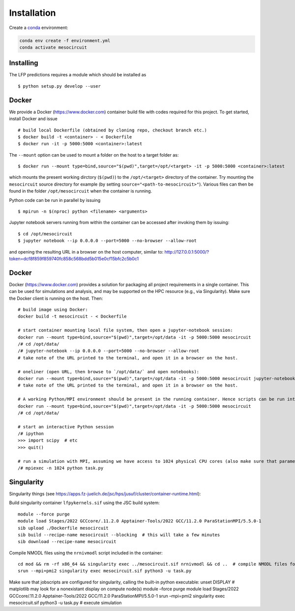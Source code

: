 Installation
============

Create a `conda <https://conda.io>`_ environment:

.. code:: bash

    conda env create -f environment.yml
    conda activate mesocircuit


Installing
----------

The LFP predictions requires a module which should be installed as

::

   $ python setup.py develop --user

Docker
------

We provide a Docker (https://www.docker.com) container build file with
codes required for this project. To get started, install Docker and
issue

::

   # build local Dockerfile (obtained by cloning repo, checkout branch etc.)
   $ docker build -t <container> - < Dockerfile
   $ docker run -it -p 5000:5000 <container>:latest

The ``--mount`` option can be used to mount a folder on the host to a
target folder as:

::

   $ docker run --mount type=bind,source="$(pwd)",target=/opt/<target> -it -p 5000:5000 <container>:latest

which mounts the present working dirctory (``$(pwd)``) to the
``/opt/<target>`` directory of the container. Try mounting the
``mesocircuit`` source directory for example (by setting
``source="<path-to-mesocircuit>"``). Various files can then be found in
the folder ``/opt/mesocircuit`` when the container is running.

Python code can be run in parallel by issuing

::

   $ mpirun -n $(nproc) python <filename> <arguments>

Jupyter notebook servers running from within the container can be
accessed after invoking them by issuing:

::

   $ cd /opt/mesocircuit
   $ jupyter notebook --ip 0.0.0.0 --port=5000 --no-browser --allow-root

and opening the resulting URL in a browser on the host computer, similar
to:
http://127.0.0.1:5000/?token=dcf8f859f859740fc858c568bdd5b015e0cf15bfc2c5b0c1

.. _docker-1:

Docker
------

Docker (https://www.docker.com) provides a solution for packaging all
project requirements in a single container. This can be used for
simulations and analysis, and may be supported on the HPC resource
(e.g., via Singularity). Make sure the Docker client is running on the
host. Then:

::

   # build image using Docker:
   docker build -t mesocircuit - < Dockerfile

   # start container mounting local file system, then open a jupyter-notebook session:
   docker run --mount type=bind,source="$(pwd)",target=/opt/data -it -p 5000:5000 mesocircuit
   /# cd /opt/data/
   /# jupyter-notebook --ip 0.0.0.0 --port=5000 --no-browser --allow-root
   # take note of the URL printed to the terminal, and open it in a browser on the host.

   # oneliner (open URL, then browse to `/opt/data/` and open notebooks):
   docker run --mount type=bind,source="$(pwd)",target=/opt/data -it -p 5000:5000 mesocircuit jupyter-notebook --ip 0.0.0.0 --port=5000 --no-browser --allow-root
   # take note of the URL printed to the terminal, and open it in a browser on the host.

   # A working Python/MPI environment should be present in the running container. Hence scripts can be run interactively issuing:
   docker run --mount type=bind,source="$(pwd)",target=/opt/data -it -p 5000:5000 mesocircuit
   /# cd /opt/data/

   # start an interactive Python session
   /# ipython
   >>> import scipy  # etc
   >>> quit()

   # run a simulation with MPI, assuming we have access to 1024 physical CPU cores (also make sure that parameter files have been created by an earlier call to `python run_pscan.py`)
   /# mpiexec -n 1024 python task.py

Singularity
-----------

Singularity things (see
https://apps.fz-juelich.de/jsc/hps/jusuf/cluster/container-runtime.html):

Build singularity container ``lfpykernels.sif`` using the JSC build
system:

::

   module --force purge
   module load Stages/2022 GCCcore/.11.2.0 Apptainer-Tools/2022 GCC/11.2.0 ParaStationMPI/5.5.0-1
   sib upload ./Dockerfile mesocircuit
   sib build --recipe-name mesocircuit --blocking  # this will take a few minutes
   sib download --recipe-name mesocircuit

Compile NMODL files using the ``nrnivmodl`` script included in the
container:

::

   cd mod && rm -rf x86_64 && singularity exec ../mesocircuit.sif nrnivmodl && cd ..  # compile NMODL files for the container
   srun --mpi=pmi2 singularity exec mesocircuit.sif python3 -u task.py

Make sure that jobscripts are configured for singularity, calling the
built-in python executable: unset DISPLAY # matplotlib may look for a
nonexistant display on compute node(s) module –force purge module load
Stages/2022 GCCcore/.11.2.0 Apptainer-Tools/2022 GCC/11.2.0
ParaStationMPI/5.5.0-1 srun –mpi=pmi2 singularity exec mesocircuit.sif
python3 -u task.py # execute simulation

